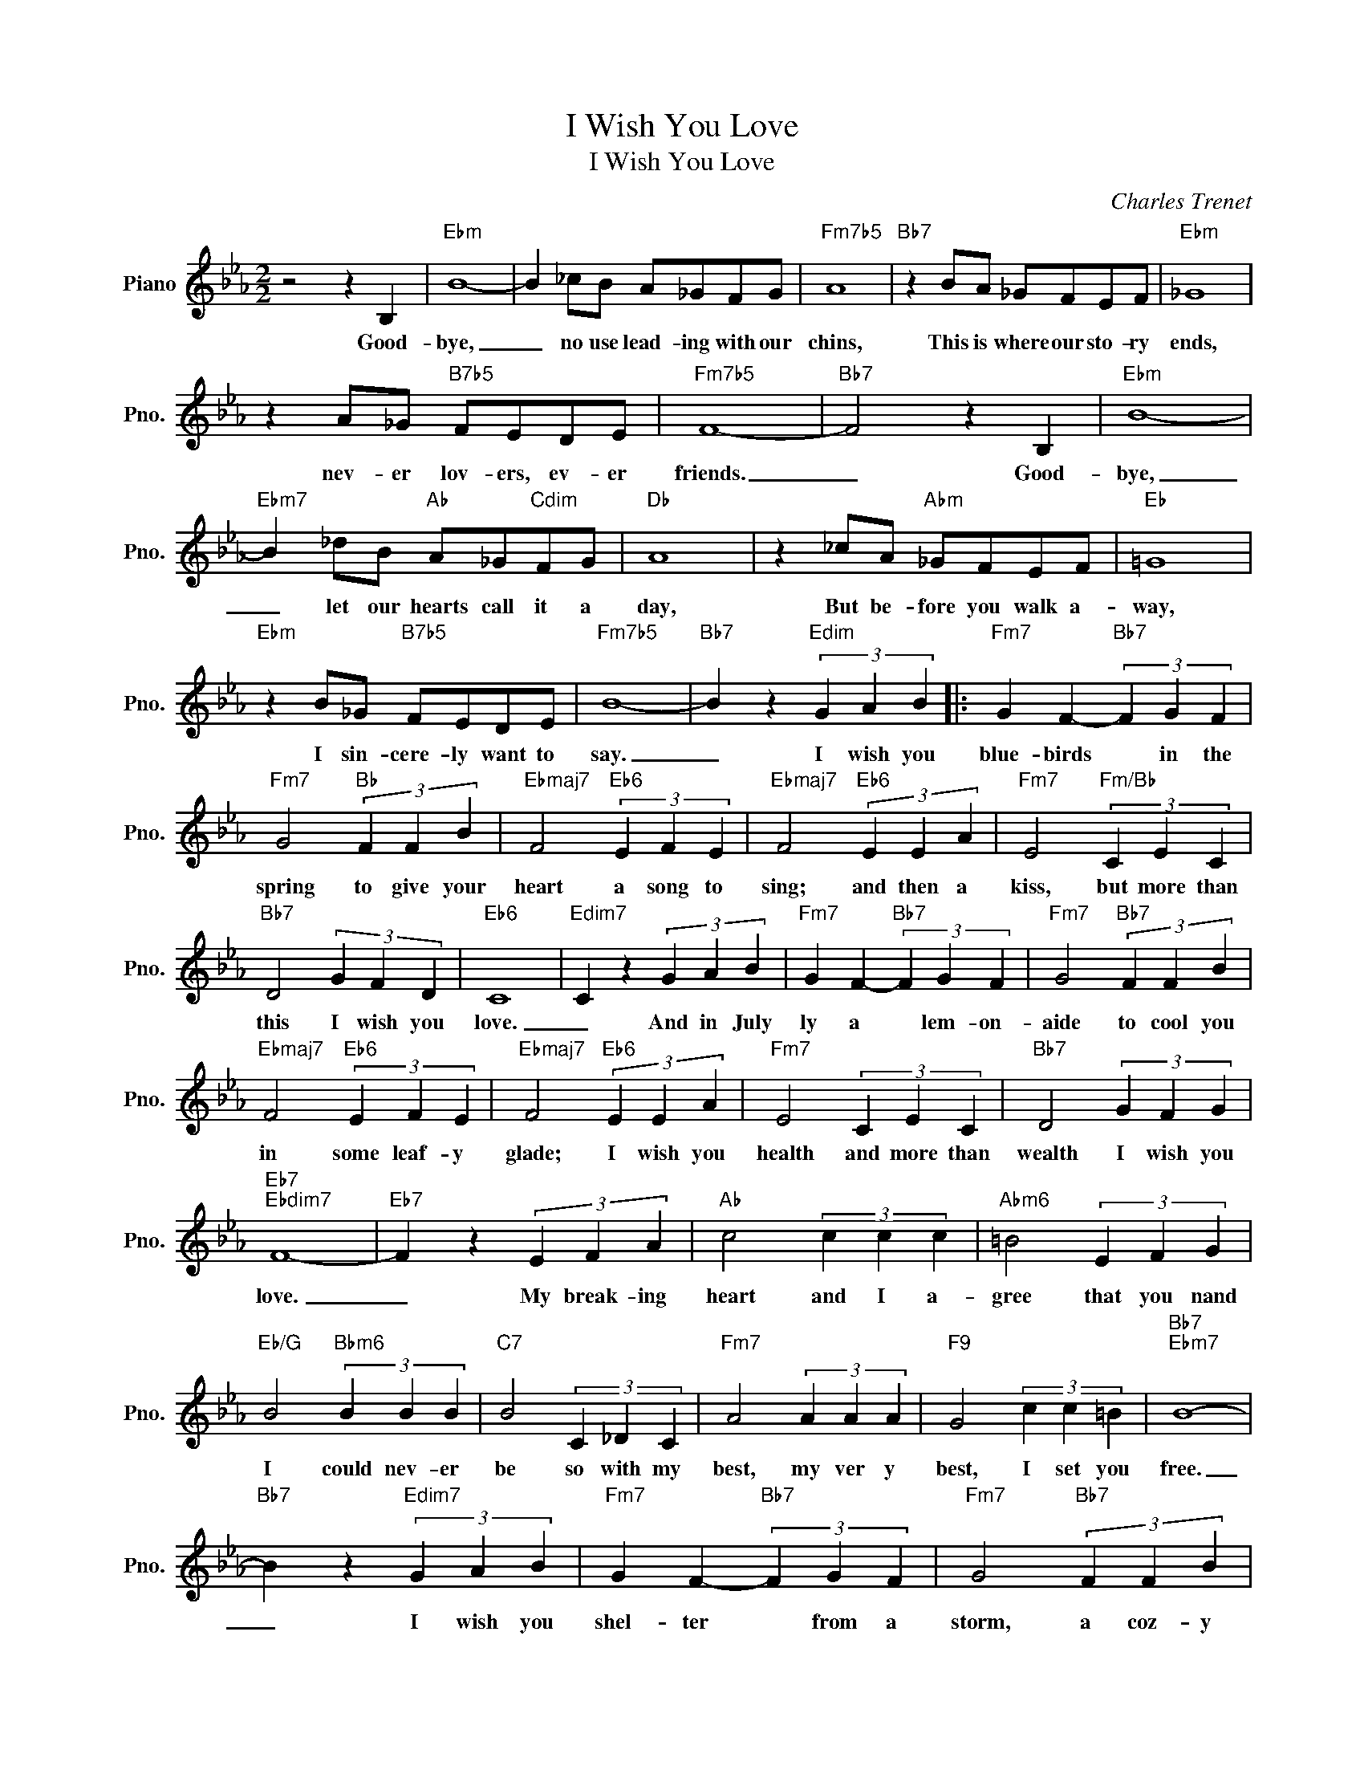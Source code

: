 X:1
T:I Wish You Love
T:I Wish You Love
C:Charles Trenet
Z:All Rights Reserved
L:1/4
M:2/2
K:Eb
V:1 treble nm="Piano" snm="Pno."
%%MIDI program 0
V:1
 z2 z B, |"Ebm" B4- | B _c/B/ A/_G/F/G/ |"Fm7b5" A4 |"Bb7" z B/A/ _G/F/E/F/ |"Ebm" _G4 | %6
w: Good-|bye,|_ no use lead- ing with our|chins,|This is where our sto- ry|ends,|
 z A/_G/"B7b5" F/E/D/E/ |"Fm7b5" F4- |"Bb7" F2 z B, |"Ebm" B4- | %10
w: nev- er lov- ers, ev- er|friends.|_ Good-|bye,|
"Ebm7" B _d/B/"Ab" A/_G/"Cdim"F/G/ |"Db" A4 | z _c/A/"Abm" _G/F/E/F/ |"Eb" =G4 | %14
w: _ let our hearts call it a|day,|But be- fore you walk a-|way,|
"Ebm" z B/_G/"B7b5" F/E/D/E/ |"Fm7b5" B4- |"Bb7" B z"Edim" (3G A B |:"Fm7" G F-"Bb7" (3F G F | %18
w: I sin- cere- ly want to|say.|_ I wish you|blue- birds * in the|
"Fm7" G2"Bb" (3F F B |"Ebmaj7" F2"Eb6" (3E F E |"Ebmaj7" F2"Eb6" (3E E A |"Fm7" E2"Fm/Bb" (3C E C | %22
w: spring to give your|heart a song to|sing; and then a|kiss, but more than|
"Bb7" D2 (3G F D |"Eb6" C4 |"Edim7" C z (3G A B |"Fm7" G F-"Bb7" (3F G F |"Fm7" G2"Bb7" (3F F B | %27
w: this I wish you|love.|_ And in July|ly a * lem- on-|aide to cool you|
"Ebmaj7" F2"Eb6" (3E F E |"Ebmaj7" F2"Eb6" (3E E A |"Fm7" E2 (3C E C |"Bb7" D2 (3G F G | %31
w: in some leaf- y|glade; I wish you|health and more than|wealth I wish you|
"Eb7""Ebdim7" F4- |"Eb7" F z (3E F A |"Ab" c2 (3c c c |"Abm6" =B2 (3E F G | %35
w: love.|_ My break- ing|heart and I a-|gree that you nand|
"Eb/G" B2"Bbm6" (3B B B |"C7" B2 (3C _D C |"Fm7" A2 (3A A A |"F9" G2 (3c c =B |"Bb7""Ebm7" B4- | %40
w: I could nev- er|be so with my|best, my ver y|best, I set you|free.|
"Bb7" B z"Edim7" (3G A B |"Fm7" G F-"Bb7" (3F G F |"Fm7" G2"Bb7" (3F F B | %43
w: _ I wish you|shel- ter * from a|storm, a coz- y|
"Ebmaj7" F2"Eb6" (3E F E |"Ebmaj7" F2"Eb6" (3E E A |"Fm7" E2 (3C E C |1"Bb7" D2"E7" (3G G G || %47
w: fire to keep you|warm, But most of|all, when snow- flakes|fall, I Wish You|
"Eb6" E4- |"Edim" E z (3G A B :|2"Bb9" c2"Bb7" (3D D D ||"Eb""Abm" E4- |"Eb" E2 z2 |] %52
w: Love.|_ I wish you|fall I wish you|love.|_|

